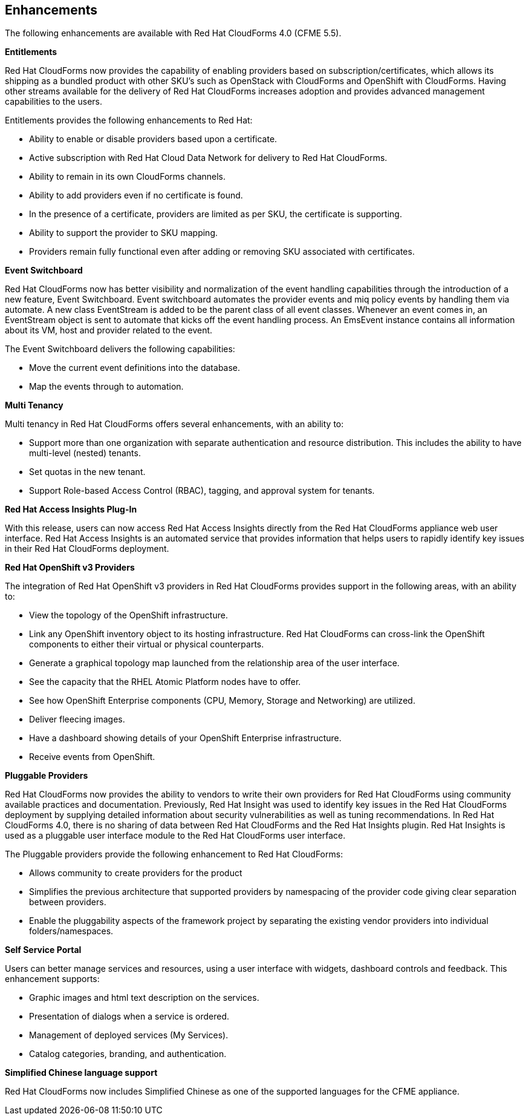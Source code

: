 [[enhancements]]
== Enhancements

The following enhancements are available with Red Hat CloudForms 4.0
(CFME 5.5).

*Entitlements*

Red Hat CloudForms now provides the capability of enabling
providers based on subscription/certificates, which allows its
shipping as a bundled product with other SKU’s such as OpenStack
with CloudForms and OpenShift with CloudForms. Having other streams
available for the delivery of Red Hat CloudForms increases adoption
and provides advanced management capabilities to the users.

Entitlements provides the following enhancements to Red Hat:

* Ability to enable or disable providers based upon a certificate.
* Active subscription with Red Hat Cloud Data Network for delivery to Red Hat CloudForms.
* Ability to remain in its own CloudForms channels.
* Ability to add providers even if no certificate is found.
* In the presence of a certificate, providers are limited as per SKU, the certificate is supporting.
* Ability to support the provider to SKU mapping.
* Providers remain fully functional even after adding or removing SKU associated with certificates.

*Event Switchboard*

Red Hat CloudForms now has better visibility and normalization of
the event handling capabilities through the introduction of a new
feature, Event Switchboard. Event switchboard automates the
provider events and miq policy events by handling them via
automate. A new class EventStream is added to be the parent class
of all event classes. Whenever an event comes in, an EventStream
object is sent to automate that kicks off the event handling
process. An EmsEvent instance contains all information about its
VM, host and provider related to the event.

The Event Switchboard delivers the following capabilities:

* Move the current event definitions into the database.
* Map the events through to automation.

*Multi Tenancy*

Multi tenancy in Red Hat CloudForms offers several enhancements, with an ability to:

* Support more than one organization with separate authentication and resource distribution. This includes the ability to have multi-level (nested) tenants.
* Set quotas in the new tenant.
* Support Role-based Access Control (RBAC), tagging, and approval system for tenants.

*Red Hat Access Insights Plug-In*

With this release, users can now access Red Hat Access Insights
directly from the Red Hat CloudForms appliance web user interface.
Red Hat Access Insights is an automated service that provides
information that helps users to rapidly identify key issues in
their Red Hat CloudForms deployment.

*Red Hat OpenShift v3 Providers*

The integration of Red Hat OpenShift v3 providers in Red Hat
CloudForms provides support in the following areas, with an ability to:

* View the topology of the OpenShift infrastructure.
* Link any OpenShift inventory object to its hosting infrastructure. Red Hat CloudForms can cross-link the OpenShift components to either their virtual or physical counterparts.
* Generate a graphical topology map launched from the relationship area of the user interface.
 * See the capacity that the RHEL Atomic Platform nodes have to offer.
* See how OpenShift Enterprise components (CPU, Memory, Storage and Networking) are utilized.
* Deliver fleecing images.
* Have a dashboard showing details of your OpenShift Enterprise infrastructure.
* Receive events from OpenShift.

*Pluggable Providers*

Red Hat CloudForms now provides the ability to vendors to write
their own providers for Red Hat CloudForms using community
available practices and documentation. Previously, Red Hat Insight
was used to identify key issues in the Red Hat CloudForms deployment by
supplying detailed information about security vulnerabilities as
well as tuning recommendations. In Red Hat CloudForms 4.0, there is
no sharing of data between Red Hat CloudForms and the Red Hat
Insights plugin. Red Hat Insights is used as a pluggable user interface module
to the Red Hat CloudForms user interface.

The Pluggable providers provide the following enhancement to Red
Hat CloudForms:

* Allows community to create providers for the product
* Simplifies the previous architecture that supported providers by namespacing of the provider code giving clear separation between providers.
* Enable the pluggability aspects of the framework project by separating the existing vendor providers into individual folders/namespaces.

*Self Service Portal*

Users can better manage services and resources, using a user interface with
widgets, dashboard controls and feedback. This enhancement supports:

* Graphic images and html text description on the services.
* Presentation of dialogs when a service is ordered.
* Management of deployed services (My Services).
* Catalog categories, branding, and authentication.

*Simplified Chinese language support*

Red Hat CloudForms now includes Simplified Chinese as one of the supported languages for the CFME appliance.
